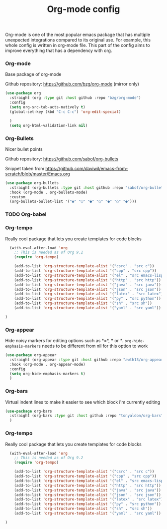 #+TITLE: Org-mode config

Org-mode is one of the most popular emacs package that has multiple
unexpected integrations compared to its original use. For example,
this whole config is written in org-mode file.
This part of the config aims to improve everything that has a dependency with org.

*** Org-mode

Base package of org-mode

Github repository: https://github.com/bzg/org-mode (mirror only)
#+BEGIN_SRC emacs-lisp
  (use-package org
    :straight (org :type git :host github :repo "bzg/org-mode")
    :config
    (setq org-src-tab-acts-natively t)
    (global-set-key (kbd "C-c C-c") 'org-edit-special)

    )
    (setq org-html-validation-link nil)
#+END_SRC

*** Org-Bullets

Nicer bullet points

Github repository: https://github.com/sabof/org-bullets

Snippet taken from https://github.com/daviwil/emacs-from-scratch/blob/master/Emacs.org
#+BEGIN_SRC emacs-lisp
  (use-package org-bullets
    :straight (org-bullets :type git :host github :repo "sabof/org-bullets")
    :hook (org-mode . org-bullets-mode)
    :custom
    (org-bullets-bullet-list '("◉" "○" "●" "○" "●" "○" "●")))
#+END_SRC

*** TODO Org-babel
*** Org-tempo

Really cool package that lets you create templates for code blocks

#+BEGIN_SRC emacs-lisp
    (with-eval-after-load 'org
      ;; This is needed as of Org 9.2
      (require 'org-tempo)

      (add-to-list 'org-structure-template-alist '("csrc" . "src c"))
      (add-to-list 'org-structure-template-alist '("cpp" . "src cpp"))
      (add-to-list 'org-structure-template-alist '("el" . "src emacs-lisp"))
      (add-to-list 'org-structure-template-alist '("http" . "src http"))
      (add-to-list 'org-structure-template-alist '("java" . "src java"))
      (add-to-list 'org-structure-template-alist '("json" . "src json"))
      (add-to-list 'org-structure-template-alist '("latex" . "src latex"))
      (add-to-list 'org-structure-template-alist '("py" . "src python"))
      (add-to-list 'org-structure-template-alist '("sh" . "src sh"))
      (add-to-list 'org-structure-template-alist '("yaml" . "src yaml"))

  )
#+END_SRC
*** Org-appear

Hide noisy markers for editing options such as *=*, *** or /*/.
=org-hide-emphasis-markers= needs to be different from nil for this option to work
#+BEGIN_SRC emacs-lisp
  (use-package org-appear
    :straight (org-appear :type git :host github :repo "awth13/org-appear")
    :hook (org-mode . org-appear-mode)
    :config
    (setq org-hide-emphasis-markers t)
    )
#+END_SRC

*** Org-bars
Virtual indent lines to make it easier to see which block i'm currently editing
#+begin_src emacs-lisp
  (use-package org-bars
    :straight (org-bars :type git :host github :repo "tonyaldon/org-bars")
    )
#+end_src

*** Org-tempo

Really cool package that lets you create templates for code blocks

#+BEGIN_SRC emacs-lisp
    (with-eval-after-load 'org
      ;; This is needed as of Org 9.2
      (require 'org-tempo)

      (add-to-list 'org-structure-template-alist '("csrc" . "src c"))
      (add-to-list 'org-structure-template-alist '("cpp" . "src cpp"))
      (add-to-list 'org-structure-template-alist '("el" . "src emacs-lisp"))
      (add-to-list 'org-structure-template-alist '("http" . "src http"))
      (add-to-list 'org-structure-template-alist '("java" . "src java"))
      (add-to-list 'org-structure-template-alist '("json" . "src json"))
      (add-to-list 'org-structure-template-alist '("latex" . "src latex"))
      (add-to-list 'org-structure-template-alist '("py" . "src python"))
      (add-to-list 'org-structure-template-alist '("sh" . "src sh"))
      (add-to-list 'org-structure-template-alist '("yaml" . "src yaml"))

  )
#+END_SRC
    

